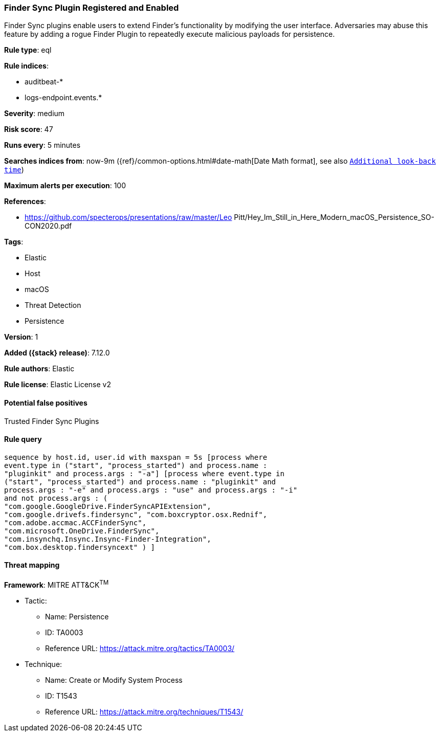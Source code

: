 [[finder-sync-plugin-registered-and-enabled]]
=== Finder Sync Plugin Registered and Enabled

Finder Sync plugins enable users to extend Finder’s functionality by modifying the user interface. Adversaries may abuse this feature by adding a rogue Finder Plugin to repeatedly execute malicious payloads for persistence.

*Rule type*: eql

*Rule indices*:

* auditbeat-*
* logs-endpoint.events.*

*Severity*: medium

*Risk score*: 47

*Runs every*: 5 minutes

*Searches indices from*: now-9m ({ref}/common-options.html#date-math[Date Math format], see also <<rule-schedule, `Additional look-back time`>>)

*Maximum alerts per execution*: 100

*References*:

* https://github.com/specterops/presentations/raw/master/Leo Pitt/Hey_Im_Still_in_Here_Modern_macOS_Persistence_SO-CON2020.pdf

*Tags*:

* Elastic
* Host
* macOS
* Threat Detection
* Persistence

*Version*: 1

*Added ({stack} release)*: 7.12.0

*Rule authors*: Elastic

*Rule license*: Elastic License v2

==== Potential false positives

Trusted Finder Sync Plugins

==== Rule query


[source,js]
----------------------------------
sequence by host.id, user.id with maxspan = 5s [process where
event.type in ("start", "process_started") and process.name :
"pluginkit" and process.args : "-a"] [process where event.type in
("start", "process_started") and process.name : "pluginkit" and
process.args : "-e" and process.args : "use" and process.args : "-i"
and not process.args : (
"com.google.GoogleDrive.FinderSyncAPIExtension",
"com.google.drivefs.findersync", "com.boxcryptor.osx.Rednif",
"com.adobe.accmac.ACCFinderSync",
"com.microsoft.OneDrive.FinderSync",
"com.insynchq.Insync.Insync-Finder-Integration",
"com.box.desktop.findersyncext" ) ]
----------------------------------

==== Threat mapping

*Framework*: MITRE ATT&CK^TM^

* Tactic:
** Name: Persistence
** ID: TA0003
** Reference URL: https://attack.mitre.org/tactics/TA0003/
* Technique:
** Name: Create or Modify System Process
** ID: T1543
** Reference URL: https://attack.mitre.org/techniques/T1543/

